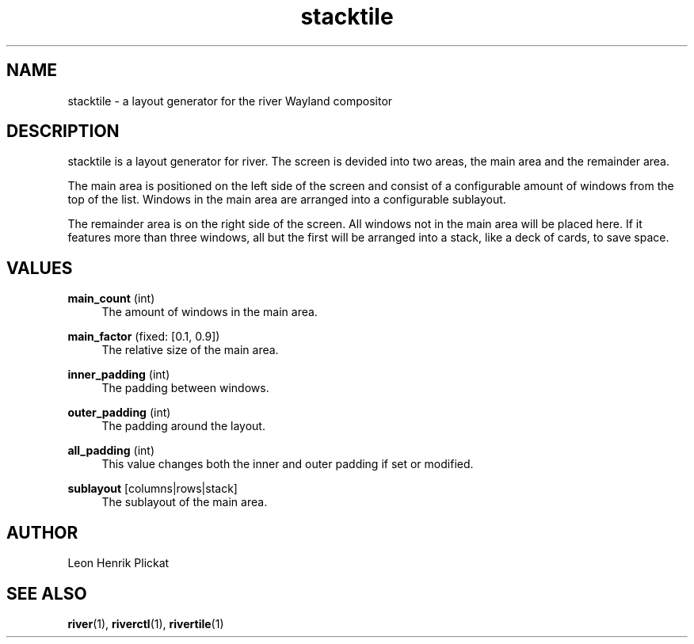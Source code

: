 .TH stacktile 1 2021-03-14 stacktile-1.0.1

.SH NAME
stacktile - a layout generator for the river Wayland compositor

.SH DESCRIPTION
stacktile is a layout generator for river. The screen is devided into two areas,
the main area and the remainder area.
.P
The main area is positioned on the left side of the screen and consist of a
configurable amount of windows from the top of the list. Windows in the main
area are arranged into a configurable sublayout.
.P
The remainder area is on the right side of the screen. All windows not in the
main area will be placed here. If it features more than three windows, all but
the first will be arranged into a stack, like a deck of cards, to save space.

.SH VALUES
\fBmain_count\fR (int)
.RS 4
The amount of windows in the main area.
.P
.RE

\fBmain_factor\fR (fixed: [0.1, 0.9])
.RS 4
The relative size of the main area.
.P
.RE

\fBinner_padding\fR (int)
.RS 4
The padding between windows.
.P
.RE

\fBouter_padding\fR (int)
.RS 4
The padding around the layout.
.P
.RE

\fBall_padding\fR (int)
.RS 4
This value changes both the inner and outer padding if set or modified.
.P
.RE

\fBsublayout\fR [columns|rows|stack]
.RS 4
The sublayout of the main area.
.P
.RE

.SH AUTHOR
Leon Henrik Plickat

.SH SEE ALSO
.P
\fBriver\fR(1), \fBriverctl\fR(1), \fBrivertile\fR(1)

